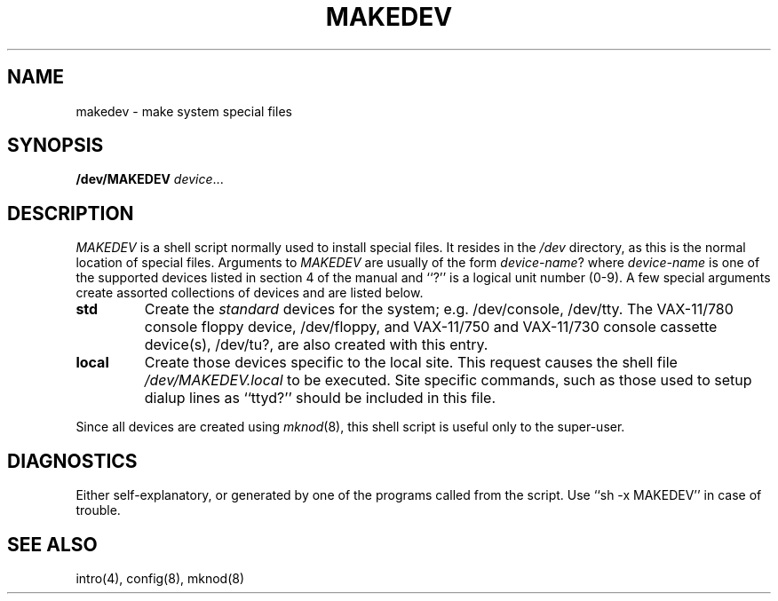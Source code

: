 .\" Copyright (c) 1983 Regents of the University of California.
.\" All rights reserved.  The Berkeley software License Agreement
.\" specifies the terms and conditions for redistribution.
.\"
.\"	@(#)makedev.8	6.2 (Berkeley) %G%
.\"
.TH MAKEDEV 8 ""
.UC 5
.SH NAME
makedev \- make system special files
.SH SYNOPSIS
.B /dev/MAKEDEV 
.IR device ...
.SH DESCRIPTION
.I MAKEDEV
is a shell script normally used to install
special files.  It resides in the 
.I /dev
directory, as this is the normal location of special files.
Arguments to 
.I MAKEDEV
are usually of the form
.IR device-name ?
where
.I device-name
is one of the supported devices listed in section 4 of the
manual and ``?'' is a logical unit number (0-9).  A few
special arguments create assorted collections of devices and are
listed below.
.TP
.B std
Create the
.I standard
devices for the system; e.g. /dev/console, /dev/tty.
The VAX-11/780 console floppy device, /dev/floppy, and VAX-11/750
and VAX-11/730 console cassette device(s), /dev/tu?, are also
created with this entry.
.TP
.B local
Create those devices specific to the local site.  This
request causes the shell file 
.I /dev/MAKEDEV.local
to be executed.  Site specific commands, such as those
used to setup dialup lines as ``ttyd?'' should be included
in this file.
.PP
Since all devices are created using 
.IR mknod (8),
this shell script is useful only to the super-user.
.SH DIAGNOSTICS
Either self-explanatory, or generated by one of the programs
called from the script.  Use ``sh -x MAKEDEV'' in case of
trouble.
.SH "SEE ALSO"
intro(4),
config(8),
mknod(8)
